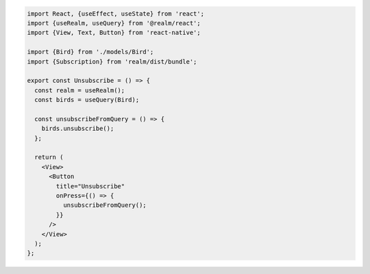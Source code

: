 .. code-block:: typescript

   import React, {useEffect, useState} from 'react';
   import {useRealm, useQuery} from '@realm/react';
   import {View, Text, Button} from 'react-native';

   import {Bird} from './models/Bird';
   import {Subscription} from 'realm/dist/bundle';

   export const Unsubscribe = () => {
     const realm = useRealm();
     const birds = useQuery(Bird);

     const unsubscribeFromQuery = () => {
       birds.unsubscribe();
     };

     return (
       <View>
         <Button
           title="Unsubscribe"
           onPress={() => {
             unsubscribeFromQuery();
           }}
         />
       </View>
     );
   };
